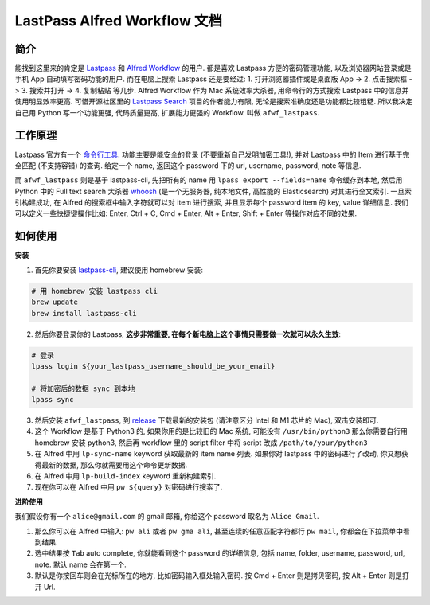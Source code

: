 LastPass Alfred Workflow 文档
==============================================================================


简介
------------------------------------------------------------------------------
能找到这里来的肯定是 `Lastpass <https://www.lastpass.com/>`_ 和 `Alfred Workflow <https://www.alfredapp.com/workflows/>`_ 的用户. 都是喜欢 Lastpass 方便的密码管理功能, 以及浏览器网站登录或是手机 App 自动填写密码功能的用户. 而在电脑上搜索 Lastpass 还是要经过: 1. 打开浏览器插件或是桌面版 App -> 2. 点击搜索框 -> 3. 搜索并打开 -> 4. 复制粘贴 等几步. Alfred Workflow 作为 Mac 系统效率大杀器, 用命令行的方式搜索 Lastpass 中的信息并使用明显效率更高. 可惜开源社区里的 `Lastpass Search <https://www.packal.org/workflow/lastpass-search>`_ 项目的作者能力有限, 无论是搜索准确度还是功能都比较粗糙. 所以我决定自己用 Python 写一个功能更强, 代码质量更高, 扩展能力更强的 Workflow. 叫做 ``afwf_lastpass``.


工作原理
------------------------------------------------------------------------------
Lastpass 官方有一个 `命令行工具 <https://github.com/lastpass/lastpass-cli>`_. 功能主要是能安全的登录 (不要重新自己发明加密工具!), 并对 Lastpass 中的 Item 进行基于完全匹配 (不支持容错) 的查询. 给定一个 name, 返回这个 password 下的 url, username, password, note 等信息.

而 ``afwf_lastpass`` 则是基于 lastpass-cli, 先把所有的 name 用 ``lpass export --fields=name`` 命令缓存到本地, 然后用 Python 中的 Full text search 大杀器 `whoosh <https://github.com/mchaput/whoosh>`_ (是一个无服务器, 纯本地文件, 高性能的 Elasticsearch) 对其进行全文索引. 一旦索引构建成功, 在 Alfred 的搜索框中输入字符就可以对 item 进行搜索, 并且显示每个 password item 的 key, value 详细信息. 我们可以定义一些快捷键操作比如: Enter, Ctrl + C, Cmd + Enter, Alt + Enter, Shift + Enter 等操作对应不同的效果.


如何使用
------------------------------------------------------------------------------
**安装**

1. 首先你要安装 `lastpass-cli <https://github.com/lastpass/lastpass-cli>`_, 建议使用 homebrew 安装:

.. code-block:: bash

    # 用 homebrew 安装 lastpass cli
    brew update
    brew install lastpass-cli

2. 然后你要登录你的 Lastpass, **这步非常重要, 在每个新电脑上这个事情只需要做一次就可以永久生效**:

.. code-block:: bash

    # 登录
    lpass login ${your_lastpass_username_should_be_your_email}

    # 将加密后的数据 sync 到本地
    lpass sync

3. 然后安装 ``afwf_lastpass``, 到 `release <https://github.com/MacHu-GWU/afwf_lastpass-project/releases>`_ 下载最新的安装包 (请注意区分 Intel 和 M1 芯片的 Mac), 双击安装即可.

4. 这个 Workflow 是基于 Python3 的, 如果你用的是比较旧的 Mac 系统, 可能没有 ``/usr/bin/python3`` 那么你需要自行用 homebrew 安装 python3, 然后再 workflow 里的 script filter 中将 script 改成 ``/path/to/your/python3``

5. 在 Alfred 中用 ``lp-sync-name`` keyword 获取最新的 item name 列表. 如果你对 lastpass 中的密码进行了改动, 你又想获得最新的数据, 那么你就需要用这个命令更新数据.

6. 在 Alfred 中用 ``lp-build-index`` keyword 重新构建索引.

7. 现在你可以在 Alfred 中用 ``pw ${query}`` 对密码进行搜索了.

**进阶使用**

我们假设你有一个 ``alice@gmail.com`` 的 gmail 邮箱, 你给这个 password 取名为 ``Alice Gmail``.

1. 那么你可以在 Alfred 中输入: ``pw ali`` 或者 ``pw gma ali``, 甚至连续的任意匹配字符都行 ``pw mail``, 你都会在下拉菜单中看到结果.
2. 选中结果按 ``Tab`` auto complete, 你就能看到这个 password 的详细信息, 包括 name, folder, username, password, url, note. 默认 name 会在第一个.
3. 默认是你按回车则会在光标所在的地方, 比如密码输入框处输入密码. 按 Cmd + Enter 则是拷贝密码, 按 Alt + Enter 则是打开 Url.
